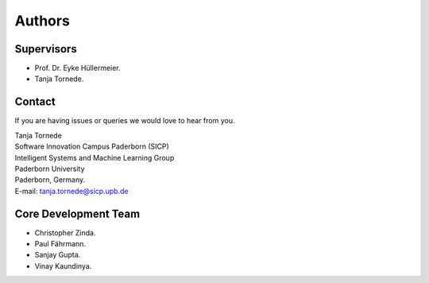 Authors
==========

Supervisors
-----------

- Prof. Dr. Eyke Hüllermeier.
- Tanja Tornede.

Contact
-------

If you are having issues or queries we would love to hear from you.

|   Tanja Tornede
|   Software Innovation Campus Paderborn (SICP)
|   Intelligent Systems and Machine Learning Group
|   Paderborn University
|   Paderborn, Germany.
|   E-mail: `tanja.tornede@sicp.upb.de <tanja.tornede@sicp.upb.de>`_

Core Development Team
---------------------

- Christopher Zinda.
- Paul Fährmann.
- Sanjay Gupta.
- Vinay Kaundinya.
